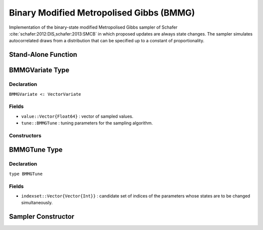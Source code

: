 .. index:: Sampling Functions; Binary Modified Metropolised Gibbs

.. _section-BMMG:

Binary Modified Metropolised Gibbs (BMMG)
-----------------------------------------

Implementation of the binary-state modified Metropolised Gibbs sampler of Schafer :cite:`schafer:2012:DIS,schafer:2013:SMCB` in which proposed updates are always state changes.  The sampler simulates autocorrelated draws from a distribution that can be specified up to a constant of proportionality.


Stand-Alone Function
^^^^^^^^^^^^^^^^^^^^

.. function:: bmmg!(v::BMMGVariate, indexset::Vector{Vector{Int}}, logf::Function)

    Simulate one draw from a target distribution using the BMMG sampler.  Parameters are assumed to have binary numerical values (0 or 1).

    **Arguments**

        * ``v`` : current state of parameters to be simulated.
        * ``indexset`` : candidate set of indices of the parameters whose states are to be changed simultaneously.
        * ``logf`` : function that takes a single ``DenseVector`` argument of parameter values at which to compute the log-transformed density (up to a normalizing constant).

    **Value**

        Returns ``v`` updated with simulated values and associated tuning parameters.

    .. _example-bmmg:

    **Example**

        .. literalinclude:: bmmg.jl
            :language: julia


.. index:: Sampler Types; BMMGVariate

BMMGVariate Type
^^^^^^^^^^^^^^^^

Declaration
```````````

``BMMGVariate <: VectorVariate``

Fields
``````

* ``value::Vector{Float64}`` : vector of sampled values.
* ``tune::BMMGTune`` : tuning parameters for the sampling algorithm.

Constructors
````````````

.. function:: BMMGVariate(x::AbstractVector{T<:Real}, tune::BMMGTune)
              BMMGVariate(x::AbstractVector{T<:Real}, tune=nothing)

    Construct a ``BMMGVariate`` object that stores sampled values and tuning parameters for BMMG sampling.

    **Arguments**

        * ``x`` : vector of sampled values.
        * ``tune`` : tuning parameters for the sampling algorithm.  If ``nothing`` is supplied, parameters are set to their defaults.

    **Value**

        Returns a ``BMMGVariate`` type object with fields pointing to the values supplied to arguments ``x`` and ``tune``.

.. index:: Sampler Types; BMMGTune

BMMGTune Type
^^^^^^^^^^^^^

Declaration
```````````

``type BMMGTune``

Fields
``````

* ``indexset::Vector{Vector{Int}}`` : candidate set of indices of the parameters whose states are to be changed simultaneously.


Sampler Constructor
^^^^^^^^^^^^^^^^^^^

.. function:: BMMG(params::Vector{Symbol}, d::Integer, k::Integer=1)
              BMMG(params::Vector{Symbol}, indexset::Vector{Vector{Int}})

    Construct a ``Sampler`` object for BMMG sampling.  Parameters are assumed to have binary numerical values (0 or 1).

    **Arguments**

        * ``params`` : stochastic nodes containing the parameters to be updated with the sampler.
        * ``d`` : total length of the parameters in the combined nodes.
        * ``k`` : generate all combinations of ``k <= d`` candidate indices of the parameters to change.
        * ``indexset`` : candidate set of indices of the parameters to change.

    **Value**

        Returns a ``Sampler`` type object.
